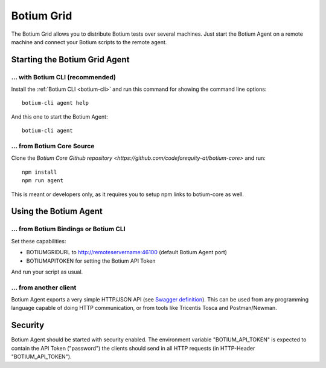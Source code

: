 .. _botium-grid:

Botium Grid
===========

The Botium Grid allows you to distribute Botium tests over several machines. Just start the Botium Agent on a remote machine and connect your Botium scripts to the remote agent.

Starting the Botium Grid Agent
------------------------------

... with Botium CLI (recommended)
~~~~~~~~~~~~~~~~~~~~~~~~~~~~~~~~~

Install the :ref:`Botium CLI <botium-cli>` and run this command for showing the command line options::

  botium-cli agent help

And this one to start the Botium Agent::

  botium-cli agent

... from Botium Core Source
~~~~~~~~~~~~~~~~~~~~~~~~~~~

Clone the `Botium Core Github repository <https://github.com/codeforequity-at/botium-core>` and run::

  npm install
  npm run agent

This is meant or developers only, as it requires you to setup npm links to botium-core as well.

Using the Botium Agent
----------------------

... from Botium Bindings or Botium CLI
~~~~~~~~~~~~~~~~~~~~~~~~~~~~~~~~~~~~~~

Set these capabilities:

* BOTIUMGRIDURL to http://remoteservername:46100 (default Botium Agent port)
* BOTIUMAPITOKEN for setting the Botium API Token

And run your script as usual.

... from another client
~~~~~~~~~~~~~~~~~~~~~~~

Botium Agent exports a very simple HTTP/JSON API (see `Swagger definition <https://github.com/codeforequity-at/botium-core/blob/master/src/grid/agent/swagger.json>`_). This can be used from any programming language capable of doing HTTP communication, or from tools like Tricentis Tosca and Postman/Newman.

Security
--------

Botium Agent should be started with security enabled. The environment variable "BOTIUM_API_TOKEN" is expected to contain the API Token ("password") the clients should send in all HTTP requests (in HTTP-Header "BOTIUM_API_TOKEN").